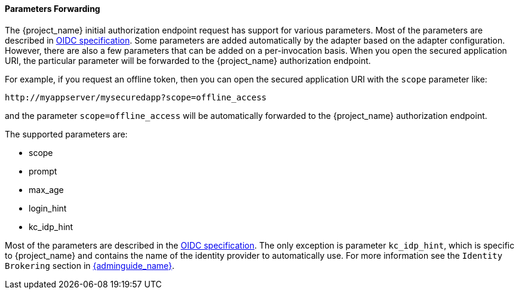 
==== Parameters Forwarding

The {project_name}  initial authorization endpoint request has support for various parameters. Most of the parameters are described in
http://openid.net/specs/openid-connect-core-1_0.html#AuthorizationEndpoint[OIDC specification]. Some parameters are added automatically by the adapter based
on the adapter configuration. However, there are also a few parameters that can be added on a per-invocation basis. When you open the secured application URI,
the particular parameter will be forwarded to the {project_name} authorization endpoint.

For example, if you request an offline token, then you can open the secured application URI with the `scope` parameter like:

[source]
----
http://myappserver/mysecuredapp?scope=offline_access
----

and the parameter `scope=offline_access` will be automatically forwarded to the {project_name} authorization endpoint.

The supported parameters are:

* scope

* prompt

* max_age

* login_hint

* kc_idp_hint

Most of the parameters are described in the http://openid.net/specs/openid-connect-core-1_0.html#AuthorizationEndpoint[OIDC specification].
The only exception is parameter `kc_idp_hint`, which is specific to {project_name} and contains the name of the identity provider to automatically use.
For more information see the `Identity Brokering` section in link:{adminguide_link}[{adminguide_name}].
